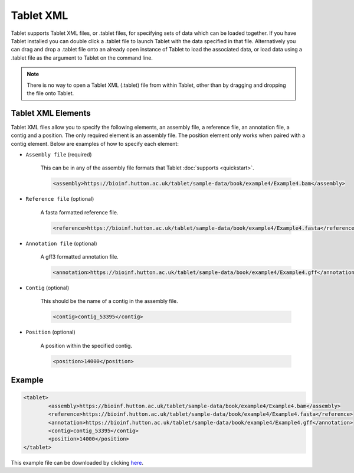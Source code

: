 Tablet XML
==========

Tablet supports Tablet XML files, or .tablet files, for specifying sets of data which can be loaded together. If you have Tablet installed you can double click a .tablet file to launch Tablet with the data specified in that file. Alternatively you can drag and drop a .tablet file onto an already open instance of Tablet to load the associated data, or load data using a .tablet file as the argument to Tablet on the command line.

.. note::
  There is no way to open a Tablet XML (.tablet) file from within Tablet, other than by dragging and dropping the file onto Tablet.

Tablet XML Elements
-------------------
Tablet XML files allow you to specify the following elements, an assembly file, a reference file, an annotation file, a contig and a position. The only required element is an assembly file. The position element only works when paired with a contig element. Below are examples of how to specify each element:

* ``Assembly file`` (required)

	This can be in any of the assembly file formats that Tablet :doc:`supports <quickstart>`.

	.. code-block:: xml

		<assembly>https://bioinf.hutton.ac.uk/tablet/sample-data/book/example4/Example4.bam</assembly>

* ``Reference file`` (optional)

	A fasta formatted reference file.

	.. code-block:: xml

		<reference>https://bioinf.hutton.ac.uk/tablet/sample-data/book/example4/Example4.fasta</reference>

* ``Annotation file`` (optional)

	A gff3 formatted annotation file.

	.. code-block:: xml

 		<annotation>https://bioinf.hutton.ac.uk/tablet/sample-data/book/example4/Example4.gff</annotation>

* ``Contig`` (optional)

	This should be the name of a contig in the assembly file.

	.. code-block:: xml

 		<contig>contig_53395</contig>

* ``Position`` (optional)

	A position within the specified contig.

	.. code-block:: xml

		<position>14000</position>


Example
-------

.. code-block:: xml

	<tablet>
		<assembly>https://bioinf.hutton.ac.uk/tablet/sample-data/book/example4/Example4.bam</assembly>
		<reference>https://bioinf.hutton.ac.uk/tablet/sample-data/book/example4/Example4.fasta</reference>
		<annotation>https://bioinf.hutton.ac.uk/tablet/sample-data/book/example4/Example4.gff</annotation>
		<contig>contig_53395</contig>
		<position>14000</position>
	</tablet>

This example file can be downloaded by clicking here_.

.. _here: https://bioinf.hutton.ac.uk/tablet/sample-data/example4.tablet